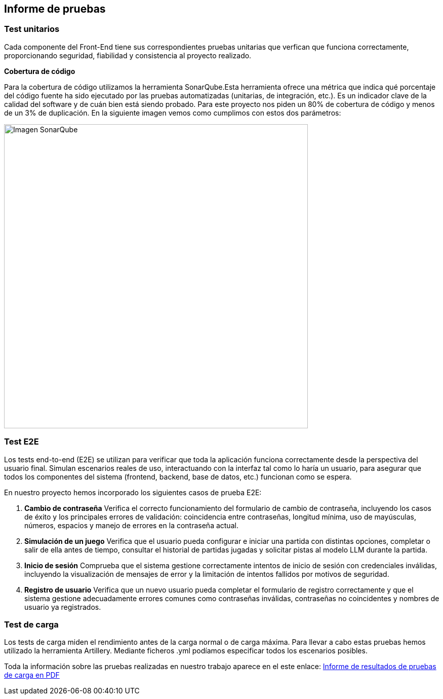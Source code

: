 ifndef::imagesdir[:imagesdir: ../images]

[[section-testing-report]]
== Informe de pruebas
ifdef::arc42help[]
[role="arc42help"]
endif::arc42help[]

=== Test unitarios
Cada componente del Front-End tiene sus correspondientes pruebas unitarias que verfican que funciona correctamente, proporcionando seguridad, fiabilidad y consistencia al proyecto realizado.

*Cobertura de código*

Para la cobertura de código utilizamos la herramienta SonarQube.Esta herramienta ofrece una métrica que indica qué porcentaje del código fuente ha sido ejecutado por las pruebas automatizadas (unitarias, de integración, etc.). Es un indicador clave de la calidad del software y de cuán bien está siendo probado.
Para este proyecto nos piden un 80% de cobertura de código y menos de un 3% de duplicación. En la siguiente imagen vemos como cumplimos con estos dos parámetros:

image::../images/sonarqube.png[Imagen SonarQube, width=600]


=== Test E2E

Los tests end-to-end (E2E) se utilizan para verificar que toda la aplicación funciona correctamente desde la perspectiva del usuario final. Simulan escenarios reales de uso, interactuando con la interfaz tal como lo haría un usuario, para asegurar que todos los componentes del sistema (frontend, backend, base de datos, etc.) funcionan como se espera.

En nuestro proyecto hemos incorporado los siguientes casos de prueba E2E:

. **Cambio de contraseña**  
  Verifica el correcto funcionamiento del formulario de cambio de contraseña, incluyendo los casos de éxito y los principales errores de validación: coincidencia entre contraseñas, longitud mínima, uso de mayúsculas, números, espacios y manejo de errores en la contraseña actual.

. **Simulación de un juego**  
  Verifica que el usuario pueda configurar e iniciar una partida con distintas opciones, completar o salir de ella antes de tiempo, consultar el historial de partidas jugadas y solicitar pistas al modelo LLM durante la partida.

. **Inicio de sesión**  
  Comprueba que el sistema gestione correctamente intentos de inicio de sesión con credenciales inválidas, incluyendo la visualización de mensajes de error y la limitación de intentos fallidos por motivos de seguridad.

. **Registro de usuario**  
  Verifica que un nuevo usuario pueda completar el formulario de registro correctamente y que el sistema gestione adecuadamente errores comunes como contraseñas inválidas, contraseñas no coincidentes y nombres de usuario ya registrados.

=== Test de carga
Los tests de carga miden el rendimiento antes de la carga normal o de carga máxima. Para llevar a cabo estas pruebas hemos utilizado la herramienta Artillery. Mediante ficheros .yml podíamos especificar todos los escenarios posibles.

Toda la información sobre las pruebas realizadas en nuestro trabajo aparece en el este enlace:
link:../pdfs/Informe_Resultados_Pruebas_De_Carga.pdf[Informe de resultados de pruebas de carga en PDF]
